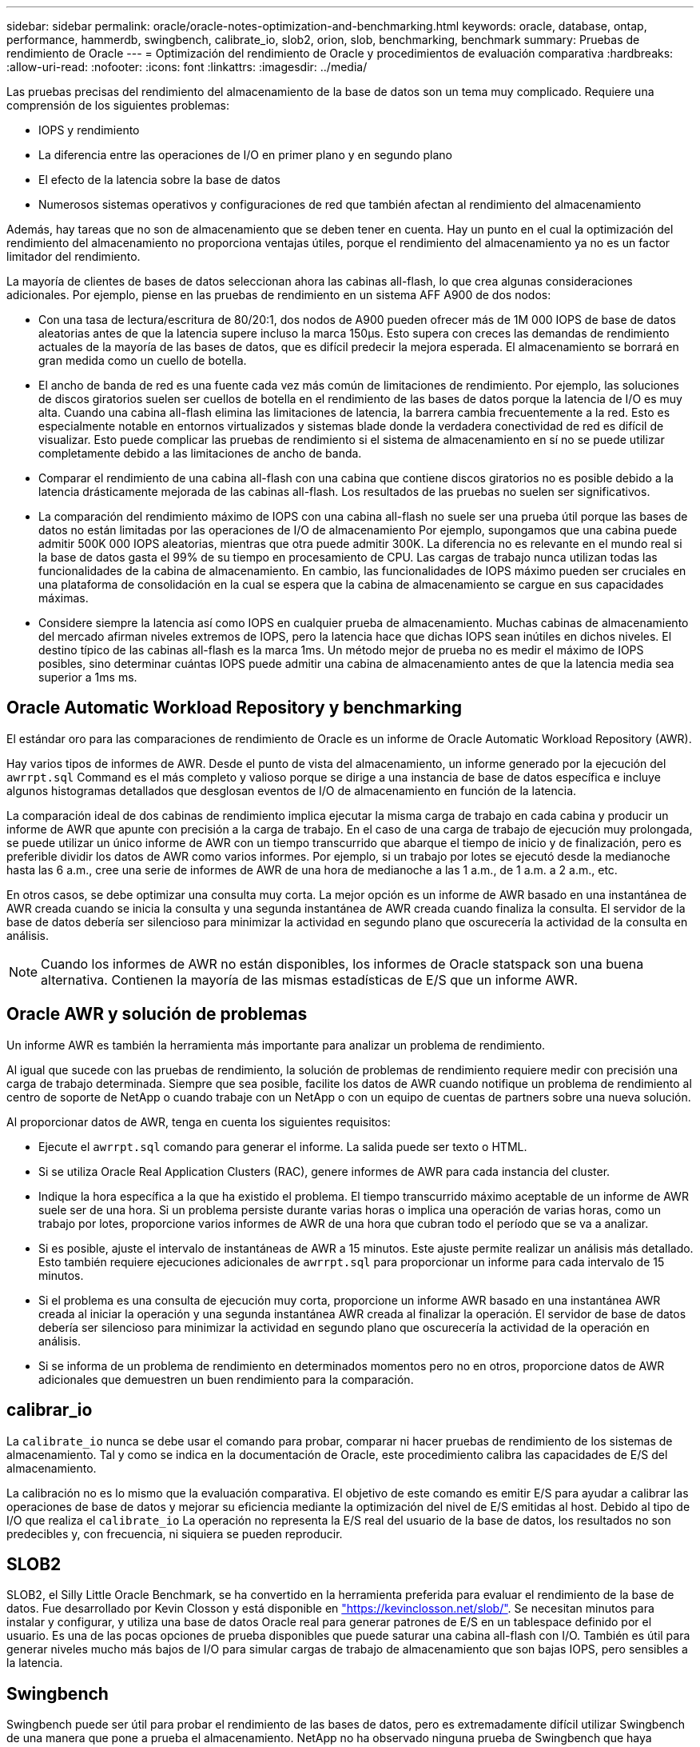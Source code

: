 ---
sidebar: sidebar 
permalink: oracle/oracle-notes-optimization-and-benchmarking.html 
keywords: oracle, database, ontap, performance, hammerdb, swingbench, calibrate_io, slob2, orion, slob, benchmarking, benchmark 
summary: Pruebas de rendimiento de Oracle 
---
= Optimización del rendimiento de Oracle y procedimientos de evaluación comparativa
:hardbreaks:
:allow-uri-read: 
:nofooter: 
:icons: font
:linkattrs: 
:imagesdir: ../media/


[role="lead"]
Las pruebas precisas del rendimiento del almacenamiento de la base de datos son un tema muy complicado. Requiere una comprensión de los siguientes problemas:

* IOPS y rendimiento
* La diferencia entre las operaciones de I/O en primer plano y en segundo plano
* El efecto de la latencia sobre la base de datos
* Numerosos sistemas operativos y configuraciones de red que también afectan al rendimiento del almacenamiento


Además, hay tareas que no son de almacenamiento que se deben tener en cuenta. Hay un punto en el cual la optimización del rendimiento del almacenamiento no proporciona ventajas útiles, porque el rendimiento del almacenamiento ya no es un factor limitador del rendimiento.

La mayoría de clientes de bases de datos seleccionan ahora las cabinas all-flash, lo que crea algunas consideraciones adicionales. Por ejemplo, piense en las pruebas de rendimiento en un sistema AFF A900 de dos nodos:

* Con una tasa de lectura/escritura de 80/20:1, dos nodos de A900 pueden ofrecer más de 1M 000 IOPS de base de datos aleatorias antes de que la latencia supere incluso la marca 150µs. Esto supera con creces las demandas de rendimiento actuales de la mayoría de las bases de datos, que es difícil predecir la mejora esperada. El almacenamiento se borrará en gran medida como un cuello de botella.
* El ancho de banda de red es una fuente cada vez más común de limitaciones de rendimiento. Por ejemplo, las soluciones de discos giratorios suelen ser cuellos de botella en el rendimiento de las bases de datos porque la latencia de I/O es muy alta. Cuando una cabina all-flash elimina las limitaciones de latencia, la barrera cambia frecuentemente a la red. Esto es especialmente notable en entornos virtualizados y sistemas blade donde la verdadera conectividad de red es difícil de visualizar. Esto puede complicar las pruebas de rendimiento si el sistema de almacenamiento en sí no se puede utilizar completamente debido a las limitaciones de ancho de banda.
* Comparar el rendimiento de una cabina all-flash con una cabina que contiene discos giratorios no es posible debido a la latencia drásticamente mejorada de las cabinas all-flash. Los resultados de las pruebas no suelen ser significativos.
* La comparación del rendimiento máximo de IOPS con una cabina all-flash no suele ser una prueba útil porque las bases de datos no están limitadas por las operaciones de I/O de almacenamiento Por ejemplo, supongamos que una cabina puede admitir 500K 000 IOPS aleatorias, mientras que otra puede admitir 300K. La diferencia no es relevante en el mundo real si la base de datos gasta el 99% de su tiempo en procesamiento de CPU. Las cargas de trabajo nunca utilizan todas las funcionalidades de la cabina de almacenamiento. En cambio, las funcionalidades de IOPS máximo pueden ser cruciales en una plataforma de consolidación en la cual se espera que la cabina de almacenamiento se cargue en sus capacidades máximas.
* Considere siempre la latencia así como IOPS en cualquier prueba de almacenamiento. Muchas cabinas de almacenamiento del mercado afirman niveles extremos de IOPS, pero la latencia hace que dichas IOPS sean inútiles en dichos niveles. El destino típico de las cabinas all-flash es la marca 1ms. Un método mejor de prueba no es medir el máximo de IOPS posibles, sino determinar cuántas IOPS puede admitir una cabina de almacenamiento antes de que la latencia media sea superior a 1ms ms.




== Oracle Automatic Workload Repository y benchmarking

El estándar oro para las comparaciones de rendimiento de Oracle es un informe de Oracle Automatic Workload Repository (AWR).

Hay varios tipos de informes de AWR. Desde el punto de vista del almacenamiento, un informe generado por la ejecución del `awrrpt.sql` Command es el más completo y valioso porque se dirige a una instancia de base de datos específica e incluye algunos histogramas detallados que desglosan eventos de I/O de almacenamiento en función de la latencia.

La comparación ideal de dos cabinas de rendimiento implica ejecutar la misma carga de trabajo en cada cabina y producir un informe de AWR que apunte con precisión a la carga de trabajo. En el caso de una carga de trabajo de ejecución muy prolongada, se puede utilizar un único informe de AWR con un tiempo transcurrido que abarque el tiempo de inicio y de finalización, pero es preferible dividir los datos de AWR como varios informes. Por ejemplo, si un trabajo por lotes se ejecutó desde la medianoche hasta las 6 a.m., cree una serie de informes de AWR de una hora de medianoche a las 1 a.m., de 1 a.m. a 2 a.m., etc.

En otros casos, se debe optimizar una consulta muy corta. La mejor opción es un informe de AWR basado en una instantánea de AWR creada cuando se inicia la consulta y una segunda instantánea de AWR creada cuando finaliza la consulta. El servidor de la base de datos debería ser silencioso para minimizar la actividad en segundo plano que oscurecería la actividad de la consulta en análisis.


NOTE: Cuando los informes de AWR no están disponibles, los informes de Oracle statspack son una buena alternativa. Contienen la mayoría de las mismas estadísticas de E/S que un informe AWR.



== Oracle AWR y solución de problemas

Un informe AWR es también la herramienta más importante para analizar un problema de rendimiento.

Al igual que sucede con las pruebas de rendimiento, la solución de problemas de rendimiento requiere medir con precisión una carga de trabajo determinada. Siempre que sea posible, facilite los datos de AWR cuando notifique un problema de rendimiento al centro de soporte de NetApp o cuando trabaje con un NetApp o con un equipo de cuentas de partners sobre una nueva solución.

Al proporcionar datos de AWR, tenga en cuenta los siguientes requisitos:

* Ejecute el `awrrpt.sql` comando para generar el informe. La salida puede ser texto o HTML.
* Si se utiliza Oracle Real Application Clusters (RAC), genere informes de AWR para cada instancia del cluster.
* Indique la hora específica a la que ha existido el problema. El tiempo transcurrido máximo aceptable de un informe de AWR suele ser de una hora. Si un problema persiste durante varias horas o implica una operación de varias horas, como un trabajo por lotes, proporcione varios informes de AWR de una hora que cubran todo el período que se va a analizar.
* Si es posible, ajuste el intervalo de instantáneas de AWR a 15 minutos. Este ajuste permite realizar un análisis más detallado. Esto también requiere ejecuciones adicionales de `awrrpt.sql` para proporcionar un informe para cada intervalo de 15 minutos.
* Si el problema es una consulta de ejecución muy corta, proporcione un informe AWR basado en una instantánea AWR creada al iniciar la operación y una segunda instantánea AWR creada al finalizar la operación. El servidor de base de datos debería ser silencioso para minimizar la actividad en segundo plano que oscurecería la actividad de la operación en análisis.
* Si se informa de un problema de rendimiento en determinados momentos pero no en otros, proporcione datos de AWR adicionales que demuestren un buen rendimiento para la comparación.




== calibrar_io

La `calibrate_io` nunca se debe usar el comando para probar, comparar ni hacer pruebas de rendimiento de los sistemas de almacenamiento. Tal y como se indica en la documentación de Oracle, este procedimiento calibra las capacidades de E/S del almacenamiento.

La calibración no es lo mismo que la evaluación comparativa. El objetivo de este comando es emitir E/S para ayudar a calibrar las operaciones de base de datos y mejorar su eficiencia mediante la optimización del nivel de E/S emitidas al host. Debido al tipo de I/O que realiza el `calibrate_io` La operación no representa la E/S real del usuario de la base de datos, los resultados no son predecibles y, con frecuencia, ni siquiera se pueden reproducir.



== SLOB2

SLOB2, el Silly Little Oracle Benchmark, se ha convertido en la herramienta preferida para evaluar el rendimiento de la base de datos. Fue desarrollado por Kevin Closson y está disponible en link:https://kevinclosson.net/slob/["https://kevinclosson.net/slob/"^]. Se necesitan minutos para instalar y configurar, y utiliza una base de datos Oracle real para generar patrones de E/S en un tablespace definido por el usuario. Es una de las pocas opciones de prueba disponibles que puede saturar una cabina all-flash con I/O. También es útil para generar niveles mucho más bajos de I/O para simular cargas de trabajo de almacenamiento que son bajas IOPS, pero sensibles a la latencia.



== Swingbench

Swingbench puede ser útil para probar el rendimiento de las bases de datos, pero es extremadamente difícil utilizar Swingbench de una manera que pone a prueba el almacenamiento. NetApp no ha observado ninguna prueba de Swingbench que haya producido suficientes I/O como para representar una carga significativa en ninguna cabina AFF. En casos limitados, la prueba de entrada de órdenes (OET) puede utilizarse para evaluar el almacenamiento desde un punto de vista de latencia. Esto podría ser útil en situaciones en las que una base de datos tiene una dependencia de latencia conocida para consultas particulares. Se debe tener precaución para asegurarse de que el host y la red estén correctamente configurados de modo que se puedan aprovechar las posibilidades de latencia de una cabina all-flash.



== HammerDB

HammerDB es una herramienta de prueba de bases de datos que simula las pruebas TPC-C y TPC-H. Construir un conjunto de datos lo suficientemente grande puede llevar mucho tiempo para ejecutar correctamente una prueba, pero puede ser una herramienta eficaz para evaluar el rendimiento de las aplicaciones de almacén de datos y OLTP.



== Orión

La herramienta Oracle Orion se usaba comúnmente con Oracle 9, pero no se ha mantenido para garantizar la compatibilidad con los cambios en varios sistemas operativos de host. Rara vez se utiliza con Oracle 10 u Oracle 11 debido a incompatibilidades con el sistema operativo y la configuración del almacenamiento.

Oracle reescribió la herramienta y se instala por defecto con Oracle 12c. Aunque este producto se ha mejorado y utiliza muchas de las mismas llamadas que utiliza una base de datos Oracle real, no utiliza exactamente la misma ruta de acceso de código o el comportamiento de E/S utilizado por Oracle. Por ejemplo, la mayoría de las operaciones de I/O de Oracle se realizan de forma síncrona, lo que significa que la base de datos se detiene hasta que la E/S se completa a medida que la operación de E/S se completa en primer plano. Un inundamiento simple de un sistema de almacenamiento con I/O aleatorias no es una reproducción de las operaciones de I/O de Oracle reales y no ofrece un método directo de comparar matrices de almacenamiento o medir el efecto de los cambios de configuración.

Dicho esto, existen algunos casos de uso de Orion, como la medición general del rendimiento máximo posible de una determinada configuración host-red-almacenamiento o para medir el estado de un sistema de almacenamiento. Con una cuidadosa realización de pruebas, podrían concebirse pruebas de Orion útiles para comparar cabinas de almacenamiento o evaluar el efecto de un cambio en la configuración, siempre y cuando los parámetros incluyan considerar la consideración de IOPS, el rendimiento y la latencia, y tratar de replicar fielmente una carga de trabajo realista.
